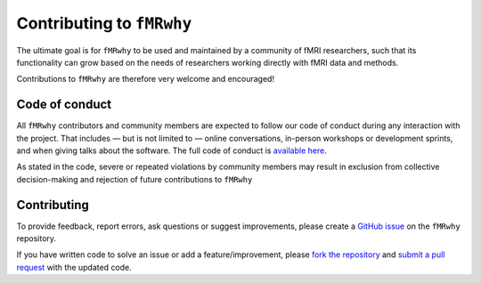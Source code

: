 Contributing to ``fMRwhy``
==========================

The ultimate goal is for ``fMRwhy`` to be used and maintained by a community of fMRI researchers,
such that its functionality can grow based on the needs of researchers working directly with fMRI data and methods.

Contributions to ``fMRwhy`` are therefore very welcome and encouraged!


Code of conduct
---------------

All ``fMRwhy`` contributors and community members are expected to follow our code of conduct during any interaction with the project.
That includes — but is not limited to — online conversations, in-person workshops or development sprints, and when giving talks about the software.
The full code of conduct is `available here`_. 

As stated in the code, severe or repeated violations by community members may result in exclusion from collective decision-making and rejection of future contributions to ``fMRwhy``


Contributing
------------

To provide feedback, report errors, ask questions or suggest improvements, please create a `GitHub issue`_ on the ``fMRwhy`` repository.

If you have written code to solve an issue or add a feature/improvement, please `fork the repository`_ and `submit a pull request`_ with the updated code.



.. _available here: https://github.com/jsheunis/fMRwhy/blob/master/CODE_OF_CONDUCT.md
.. _GitHub issue: https://github.com/jsheunis/fMRwhy/issues
.. _fork the repository: https://docs.github.com/en/free-pro-team@latest/github/getting-started-with-github/fork-a-repo
.. _submit a pull request: https://docs.github.com/en/free-pro-team@latest/github/collaborating-with-issues-and-pull-requests/creating-a-pull-request

